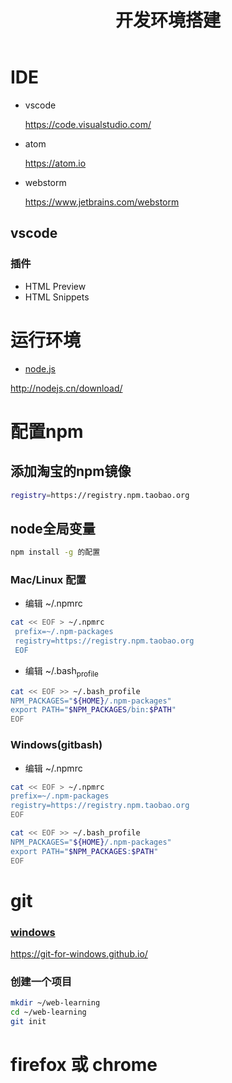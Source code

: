 #+Title: 开发环境搭建

#+OPTIONS: reveal_center:t reveal_progress:t reveal_history:nil reveal_control:t
#+OPTIONS: reveal_rolling_links:t reveal_keyboard:t reveal_overview:t num:nil
#+OPTIONS: reveal_width:1200 reveal_height:800
#+OPTIONS: toc:1
#+REVEAL_MARGIN: 0.1
#+REVEAL_MIN_SCALE: 0.5
#+REVEAL_MAX_SCALE: 2.5
#+REVEAL_TRANS: cube
#+REVEAL_THEME: moon
#+REVEAL_HLEVEL: 1
#+REVEAL_HEAD_PREAMBLE: <meta name="description" content="开发环境搭建">
#+REVEAL_POSTAMBLE: <p> Created by wuwei. </p>
#+REVEAL_PLUGINS: (markdown notes)

* IDE

- vscode

 https://code.visualstudio.com/

- atom

 https://atom.io

- webstorm

 https://www.jetbrains.com/webstorm

** vscode   
*** 插件
 - HTML Preview
 - HTML Snippets

* 运行环境
 - [[http://nodejs.cn/download/][node.js]]
http://nodejs.cn/download/  

* 配置npm
** 添加淘宝的npm镜像

#+BEGIN_SRC sh
registry=https://registry.npm.taobao.org  
#+END_SRC

** node全局变量

#+BEGIN_SRC sh
npm install -g 的配置
#+END_SRC

*** Mac/Linux 配置
  - 编辑 ~/.npmrc

#+BEGIN_SRC sh
 cat << EOF > ~/.npmrc
  prefix=~/.npm-packages
  registry=https://registry.npm.taobao.org
  EOF
#+END_SRC
  - 编辑 ~/.bash_profile

#+BEGIN_SRC sh
 cat << EOF >> ~/.bash_profile
 NPM_PACKAGES="${HOME}/.npm-packages"
 export PATH="$NPM_PACKAGES/bin:$PATH"
 EOF
#+END_SRC

*** Windows(gitbash) 
  - 编辑 ~/.npmrc
#+BEGIN_SRC sh
 cat << EOF > ~/.npmrc
 prefix=~/.npm-packages
 registry=https://registry.npm.taobao.org
 EOF
#+END_SRC

#+BEGIN_SRC sh
 cat << EOF >> ~/.bash_profile
 NPM_PACKAGES="${HOME}/.npm-packages"
 export PATH="$NPM_PACKAGES:$PATH"
 EOF
#+END_SRC

* git
*** [[https://git-for-windows.github.io/][windows]]
https://git-for-windows.github.io/

*** 创建一个项目

#+BEGIN_SRC sh
  mkdir ~/web-learning
  cd ~/web-learning
  git init 
#+END_SRC
* firefox 或 chrome
